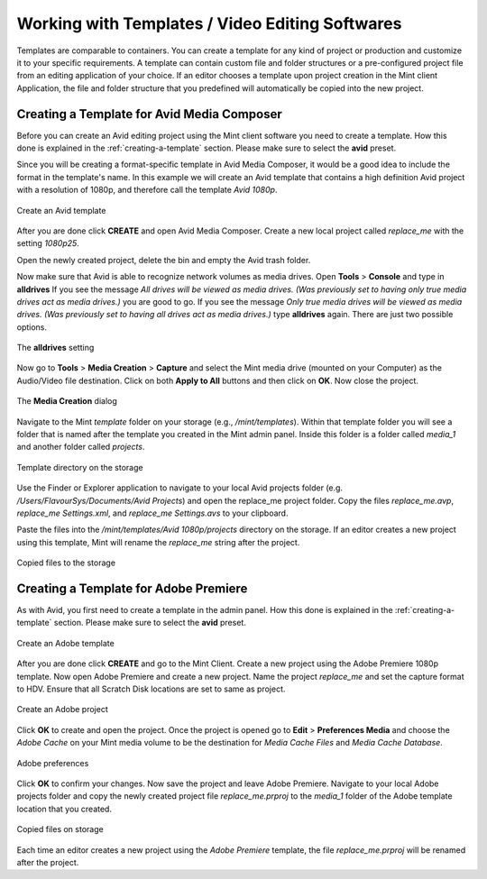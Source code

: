 .. role:: admin_ui_button(strong)

************************************************
Working with Templates / Video Editing Softwares
************************************************

Templates are comparable to containers. You can create a template for any kind of
project or production and customize it to your specific requirements. A template
can contain custom file and folder structures or a pre-configured project file from
an editing application of your choice. If an editor chooses a template upon project
creation in the Mint client Application, the file and folder structure that you
predefined will automatically be copied into the new project.

-------------------------------------------
Creating a Template for Avid Media Composer
-------------------------------------------

Before you can create an Avid editing project using the Mint client software you
need to create a template. How this done is explained in the :ref:`creating-a-template`
section. Please make sure to select the **avid** preset.

Since you will be creating a format-specific template in Avid Media Composer, it would
be a good idea to include the format in the template's name. In this example we will
create an Avid template that contains a high definition Avid project with a resolution
of 1080p, and therefore call the template *Avid 1080p*.

.. _fig-create-avid-template:
.. figure:: images/create-avid-template.png
  :width: 800px
  :align: center
  :alt: Create an Avid template

  Create an Avid template

After you are done click :admin_ui_button:`CREATE` and open Avid Media Composer. Create a new
local project called *replace_me* with the setting *1080p25*.

Open the newly created project, delete the bin and empty the Avid trash folder.

Now make sure that Avid is able to recognize network volumes as media drives. Open **Tools** > **Console** 
and type in **alldrives** If you see the message *All drives will be viewed as media drives. (Was previously set to having only true media drives act as media drives.)* you are good to go. If you see the message *Only true
media drives will be viewed as media drives. (Was previously set to having all drives
act as media drives.)* type **alldrives** again. There are just two possible options.

.. _fig-alldrives:
.. figure:: images/alldrives.png
  :width: 800px
  :align: center
  :alt: The alldrives setting

  The **alldrives** setting

Now go to **Tools** > **Media Creation** > **Capture** and select the Mint media drive
(mounted on your Computer) as the Audio/Video file destination. Click on both
**Apply to All** buttons and then click on **OK**. Now close the project.

.. _fig-media-creation:
.. figure:: images/media-creation.png
  :width: 800px
  :align: center
  :alt: The media creation dialog

  The **Media Creation** dialog

Navigate to the Mint *template* folder on your storage (e.g., */mint/templates*). Within
that template folder you will see a folder that is named after the template you
created in the Mint admin panel. Inside this folder is a folder called *media_1* and
another folder called *projects*.

.. _fig-mint-template-dir:
.. figure:: images/mint-template-dir.png
  :width: 800px
  :align: center
  :alt: The Mint template directory

  Template directory on the storage

Use the Finder or Explorer application to navigate to your local Avid projects folder (e.g.
*/Users/FlavourSys/Documents/Avid Projects*) and open the replace_me project
folder. Copy the files *replace_me.avp*, *replace_me Settings.xml*, and *replace_me
Settings.avs* to your clipboard.

Paste the files into the */mint/templates/Avid 1080p/projects* directory on the storage. If an 
editor creates a new project using this template, Mint will rename the *replace_me* string
after the project.

.. _fig-template-on-storage:
.. figure:: images/template-on-storage.png
  :width: 800px
  :align: center
  :alt: Template on storage

  Copied files to the storage

--------------------------------------
Creating a Template for Adobe Premiere
--------------------------------------

As with Avid, you first need to create a template in the admin panel. How this done 
is explained in the :ref:`creating-a-template` section. Please make sure to 
select the **avid** preset.

.. _fig-create-adobe-template:
.. figure:: images/create-adobe-template.png
  :width: 800px
  :align: center
  :alt: Create an Adobe template

  Create an Adobe template

After you are done click :admin_ui_button:`CREATE` and go to the Mint Client. Create a new project
using the Adobe Premiere 1080p template. Now open Adobe Premiere and create a
new project. Name the project *replace_me* and set the capture format to HDV.
Ensure that all Scratch Disk locations are set to same as project.

.. _fig-create-adobe-project:
.. figure:: images/create-adobe-project.png
  :width: 800px
  :align: center
  :alt: Create an Adobe project

  Create an Adobe project

Click **OK** to create and open the project. Once the project is opened go to
**Edit** > **Preferences Media** and choose the *Adobe Cache* on your Mint media
volume to be the destination for *Media Cache Files* and *Media Cache Database*.

.. _fig-adobe-preferences:
.. figure:: images/adobe-preferences.png
  :width: 800px
  :align: center
  :alt: Adobe preferences

  Adobe preferences

Click **OK** to confirm your changes. Now save the project and leave Adobe
Premiere. Navigate to your local Adobe projects folder and copy the newly created
project file *replace_me.prproj* to the *media_1* folder of the Adobe template
location that you created.

.. _fig-adobe-template-on-storage:
.. figure:: images/adobe-template-on-storage.png
  :width: 800px
  :align: center
  :alt: Copied files to storage

  Copied files on storage

Each time an editor creates a new project using the *Adobe
Premiere* template, the file *replace_me.prproj* will be renamed after the project.








